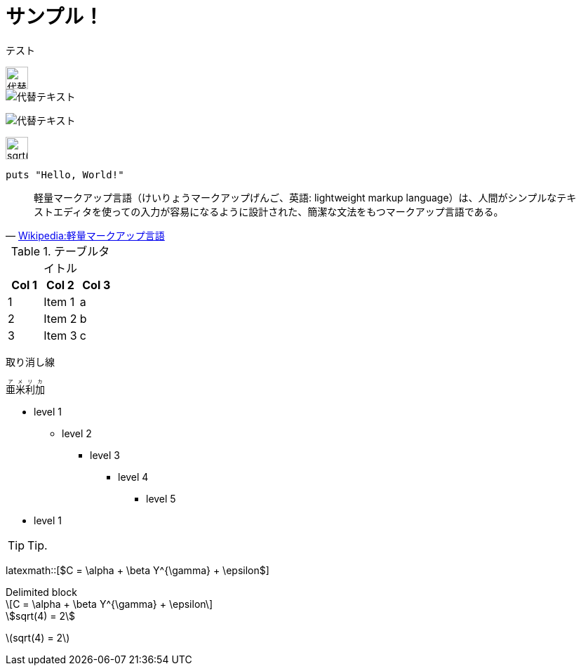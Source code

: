 = サンプル！
:hp-alt-title: Sample
:stem: latexmath

テスト

image::http://placehold.it/350x100["代替テキスト", height=32]

image::http://chart.apis.google.com/chart?cht=tx&chl=x=%5cfrac%7b-b%5cpm%5csqrt%7bb%5e2-4ac%7d%7d%7b2a%7d["代替テキスト"]

image:http://chart.apis.google.com/chart?cht=tx&chl=sqrt%284%29%20%3D%202["代替テキスト"]

image:http://formula.s21g.com/?sqrt%284%29%20%3D%202.png["sqrt(4) = 2",height=32]

[source,ruby]
puts "Hello, World!"

[quote, 'https://ja.wikipedia.org/wiki/%E8%BB%BD%E9%87%8F%E3%83%9E%E3%83%BC%E3%82%AF%E3%82%A2%E3%83%83%E3%83%97%E8%A8%80%E8%AA%9E[Wikipedia:軽量マークアップ言語]']
____
軽量マークアップ言語（けいりょうマークアップげんご、英語: lightweight markup language）は、人間がシンプルなテキストエディタを使っての入力が容易になるように設計された、簡潔な文法をもつマークアップ言語である。
____


.テーブルタイトル
[options="header"]
|=======================
|Col 1|Col 2      |Col 3
|1    |Item 1     |a
|2    |Item 2     |b
|3    |Item 3     |c
|=======================

[line-through]#取り消し線#

++++
<ruby>
  <rb>亜米利加</rb>
  <rp>（</rp>
  <rt> アメリカ</rt>
  <rp> ）</rp>
</ruby>
++++

* level 1
** level 2
*** level 3
**** level 4
***** level 5
* level 1

TIP: Tip.


latexmath::[$C = \alpha + \beta Y^{\gamma} + \epsilon$]

.Delimited block
[latexmath]
++++
\[C = \alpha + \beta Y^{\gamma} + \epsilon\]
++++


[asciimath]
++++
sqrt(4) = 2
++++


stem:[sqrt(4) = 2]